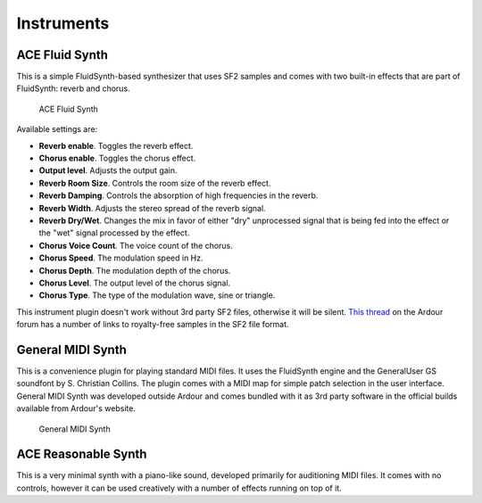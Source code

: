 .. _bundled_plugins_instruments:

Instruments
===========

ACE Fluid Synth
---------------

This is a simple FluidSynth-based synthesizer that uses SF2 samples and
comes with two built-in effects that are part of FluidSynth: reverb and
chorus.

.. figure:: images/a-fluidsynth.png
   :alt: ACE Fluid Synth

   ACE Fluid Synth

Available settings are:

-  **Reverb enable**. Toggles the reverb effect.
-  **Chorus enable**. Toggles the chorus effect.
-  **Output level**. Adjusts the output gain.
-  **Reverb Room Size**. Controls the room size of the reverb effect.
-  **Reverb Damping**. Controls the absorption of high frequencies in
   the reverb.
-  **Reverb Width**. Adjusts the stereo spread of the reverb signal.
-  **Reverb Dry/Wet**. Changes the mix in favor of either "dry"
   unprocessed signal that is being fed into the effect or the "wet"
   signal processed by the effect.
-  **Chorus Voice Count**. The voice count of the chorus.
-  **Chorus Speed**. The modulation speed in Hz.
-  **Chorus Depth**. The modulation depth of the chorus.
-  **Chorus Level**. The output level of the chorus signal.
-  **Chorus Type**. The type of the modulation wave, sine or triangle.

This instrument plugin doesn't work without 3rd party SF2 files,
otherwise it will be silent. `This
thread <https://discourse.ardour.org/t/where-to-find-nice-soundfonts/107686>`__
on the Ardour forum has a number of links to royalty-free samples in the
SF2 file format.

General MIDI Synth
------------------

This is a convenience plugin for playing standard MIDI files. It uses
the FluidSynth engine and the GeneralUser GS soundfont by S. Christian
Collins. The plugin comes with a MIDI map for simple patch selection in
the user interface. General MIDI Synth was developed outside Ardour and
comes bundled with it as 3rd party software in the official builds
available from Ardour's website.

.. figure:: images/general-midi-synth.png
   :alt: General MIDI Synth

   General MIDI Synth

ACE Reasonable Synth
--------------------

This is a very minimal synth with a piano-like sound, developed
primarily for auditioning MIDI files. It comes with no controls, however
it can be used creatively with a number of effects running on top of it.
